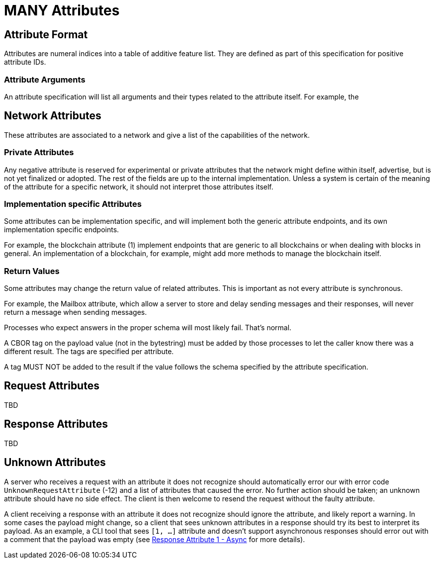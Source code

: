 = MANY Attributes
:cddl-dir: ../cddl

== Attribute Format

Attributes are numeral indices into a table of additive feature list.
They are defined as part of this specification for positive attribute IDs.

=== Attribute Arguments

An attribute specification will list all arguments and their types related to the attribute itself.
For example, the

== Network Attributes

These attributes are associated to a network and give a list of the capabilities of the network.

=== Private Attributes

Any negative attribute is reserved for experimental or private attributes that the network might define within itself, advertise, but is not yet finalized or adopted.
The rest of the fields are up to the internal implementation.
Unless a system is certain of the meaning of the attribute for a specific network, it should not interpret those attributes itself.

=== Implementation specific Attributes

Some attributes can be implementation specific, and will implement both the generic attribute endpoints, and its own implementation specific endpoints.

For example, the blockchain attribute (1) implement endpoints that are generic to all blockchains or when dealing with blocks in general.
An implementation of a blockchain, for example, might add more methods to manage the blockchain itself.

=== Return Values

Some attributes may change the return value of related attributes.
This is important as not every attribute is synchronous.

For example, the Mailbox attribute, which allow a server to store and delay sending messages and their responses, will never return a message when sending messages.

Processes who expect answers in the proper schema will most likely fail.
That's normal.

A CBOR tag on the payload value (not in the bytestring) must be added by those processes to let the caller know there was a different result.
The tags are specified per attribute.

A tag MUST NOT be added to the result if the value follows the schema specified by the attribute specification.

== Request Attributes
TBD

== Response Attributes
TBD

== Unknown Attributes

A server who receives a request with an attribute it does not recognize should automatically error our with error code `UnknownRequestAttribute` (-12) and a list of attributes that caused the error.
No further action should be taken; an unknown attribute should have no side effect.
The client is then welcome to resend the request without the faulty attribute.

A client receiving a response with an attribute it does not recognize should ignore the attribute, and likely report a warning.
In some cases the payload might change, so a client that sees unknown attributes in a response should try its best to interpret its payload.
As an example, a CLI tool that sees `[1, ...]` attribute and doesn't support asynchronous responses should error out with a comment that the payload was empty (see xref:../../attributes/response/1_async.adoc[Response Attribute 1 - Async] for more details).
